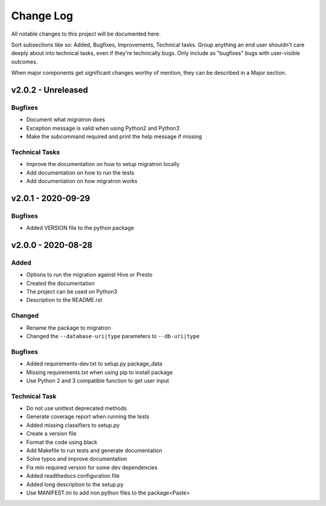 ==========
Change Log
==========

All notable changes to this project will be documented here.

Sort subsections like so: Added, Bugfixes, Improvements, Technical tasks.
Group anything an end user shouldn't care deeply about into technical
tasks, even if they're technically bugs. Only include as "bugfixes"
bugs with user-visible outcomes.

When major components get significant changes worthy of mention, they
can be described in a Major section.

v2.0.2 - Unreleased
===================

Bugfixes
--------

* Document what migratron does
* Exception message is valid when using Python2 and Python3
* Make the subcommand required and print the help message if missing

Technical Tasks
---------------

* Improve the documentation on how to setup migratron locally
* Add documentation on how to run the tests
* Add documentation on how migratron works


v2.0.1 - 2020-09-29
===================

Bugfixes
--------

* Added VERSION file to the python package

v2.0.0 - 2020-08-28
===================

Added
-----

* Options to run the migration against Hive or Presto
* Created the documentation
* The project can be used on Python3
* Description to the README.rst

Changed
-------

* Rename the package to migratron
* Changed the ``--database-uri|type`` parameters to ``--db-uri|type``

Bugfixes
--------

* Added requirements-dev.txt to setup.py package_data
* Missing requirements.txt when using pip to install package
* Use Python 2 and 3 compatible function to get user input

Technical Task
--------------

* Do not use unittest deprecated methods
* Generate coverage report when running the tests
* Added missing classifiers to setup.py
* Create a version file
* Format the code using black
* Add Makefile to run tests and generate documentation
* Solve typos and improve documentation
* Fix min required version for some dev dependencies
* Added readthedocs configuration file
* Added long description to the setup.py
* Use MANIFEST.ini to add non python files to the package<Paste>

